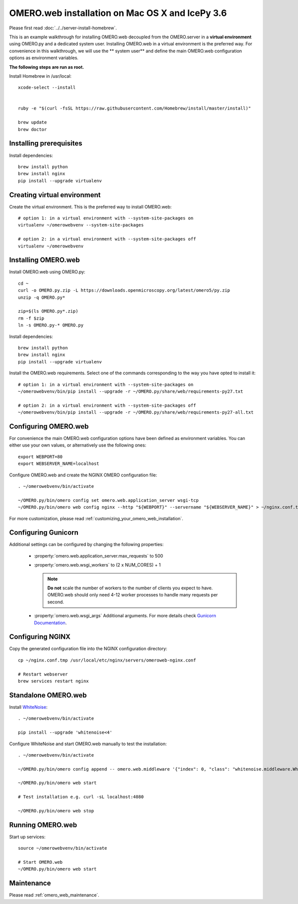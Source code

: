 .. walkthroughs are generated using ansible, see 
.. https://github.com/ome/omeroweb-install

OMERO.web installation on Mac OS X and IcePy 3.6
================================================

Please first read :doc:`../../server-install-homebrew`.


This is an example walkthrough for installing OMERO.web decoupled from the OMERO.server in a **virtual environment** using OMERO.py and a dedicated system user. Installing OMERO.web in a virtual environment is the preferred way. For convenience in this walkthrough, we will use the ** system user** and define the main OMERO.web configuration options as environment variables.

**The following steps are run as root.**


Install Homebrew in /usr/local::
    
    xcode-select --install
    
    
    ruby -e "$(curl -fsSL https://raw.githubusercontent.com/Homebrew/install/master/install)"
    
    brew update
    brew doctor

Installing prerequisites
------------------------



Install dependencies::
    
    brew install python 
    brew install nginx
    pip install --upgrade virtualenv


Creating virtual environment
----------------------------


Create the virtual environment. This is the preferred way to install OMERO.web::
    
    # option 1: in a virtual environment with --system-site-packages on
    virtualenv ~/omerowebvenv --system-site-packages
    
    # option 2: in a virtual environment with --system-site-packages off
    virtualenv ~/omerowebvenv
    

Installing OMERO.web
--------------------


Install OMERO.web using OMERO.py::
    
    cd ~
    curl -o OMERO.py.zip -L https://downloads.openmicroscopy.org/latest/omero5/py.zip
    unzip -q OMERO.py*
    
    zip=$(ls OMERO.py*.zip)
    rm -f $zip
    ln -s OMERO.py-* OMERO.py

Install dependencies::
    
    brew install python 
    brew install nginx
    pip install --upgrade virtualenv

Install the OMERO.web requirements. Select one of the commands corresponding to the way you have opted to install it::
    
    # option 1: in a virtual environment with --system-site-packages on
    ~/omerowebvenv/bin/pip install --upgrade -r ~/OMERO.py/share/web/requirements-py27.txt
    
    # option 2: in a virtual environment with --system-site-packages off
    ~/omerowebvenv/bin/pip install --upgrade -r ~/OMERO.py/share/web/requirements-py27-all.txt
    
    

Configuring OMERO.web
---------------------


For convenience the main OMERO.web configuration options have been defined as environment variables. You can either use your own values, or alternatively use the following ones::
    
    export WEBPORT=80
    export WEBSERVER_NAME=localhost

Configure OMERO.web and create the NGINX OMERO configuration file::
    
    . ~/omerowebvenv/bin/activate
    
    ~/OMERO.py/bin/omero config set omero.web.application_server wsgi-tcp
    ~/OMERO.py/bin/omero web config nginx --http "${WEBPORT}" --servername "${WEBSERVER_NAME}" > ~/nginx.conf.tmp

For more customization, please read :ref:`customizing_your_omero_web_installation`.

Configuring Gunicorn
--------------------


Additional settings can be configured by changing the following properties:
    
    - :property:`omero.web.application_server.max_requests` to 500
    
    - :property:`omero.web.wsgi_workers` to (2 x NUM_CORES) + 1
    
      .. note::
          **Do not** scale the number of workers to the number of clients
          you expect to have. OMERO.web should only need 4-12 worker
          processes to handle many requests per second.
    
    - :property:`omero.web.wsgi_args` Additional arguments. For more details
      check `Gunicorn Documentation <http://docs.gunicorn.org/en/stable/settings.html>`_.
    

Configuring NGINX
-----------------


Copy the generated configuration file into the NGINX configuration directory::
    
    cp ~/nginx.conf.tmp /usr/local/etc/nginx/servers/omeroweb-nginx.conf
    
    # Restart webserver
    brew services restart nginx

Standalone OMERO.web
--------------------


Install `WhiteNoise <http://whitenoise.evans.io/>`_::
    
    . ~/omerowebvenv/bin/activate
    
    pip install --upgrade 'whitenoise<4'

Configure WhiteNoise and start OMERO.web manually to test the installation::
    
    . ~/omerowebvenv/bin/activate
    
    ~/OMERO.py/bin/omero config append -- omero.web.middleware '{"index": 0, "class": "whitenoise.middleware.WhiteNoiseMiddleware"}'
    
    ~/OMERO.py/bin/omero web start
    
    # Test installation e.g. curl -sL localhost:4080
    
    ~/OMERO.py/bin/omero web stop


Running OMERO.web
-----------------



Start up services::
    
    source ~/omerowebvenv/bin/activate
    
    # Start OMERO.web
    ~/OMERO.py/bin/omero web start

Maintenance
-----------


Please read :ref:`omero_web_maintenance`.

